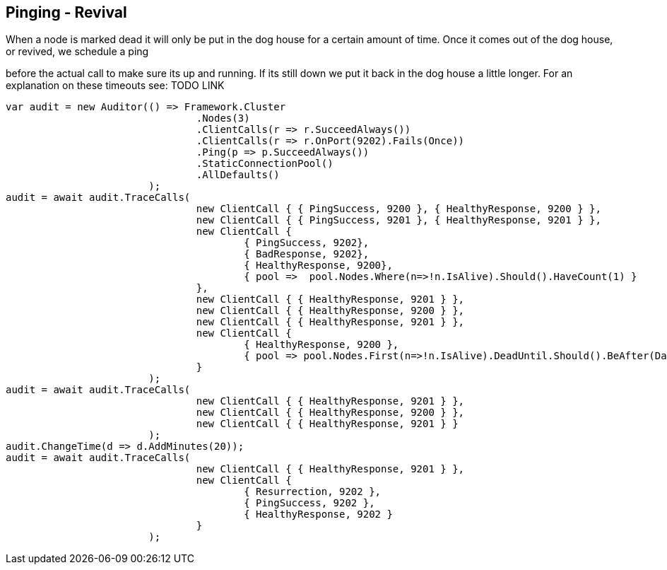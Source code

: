 :ref_current: http://www.elastic.co/guide/elasticsearch/reference/current

== Pinging - Revival

When a node is marked dead it will only be put in the dog house for a certain amount of time. Once it comes out of the dog house, or revived, we schedule a ping 
before the actual call to make sure its up and running. If its still down we put it back in the dog house a little longer. For an explanation on these timeouts see: TODO LINK


[source, csharp]
----
var audit = new Auditor(() => Framework.Cluster
				.Nodes(3)
				.ClientCalls(r => r.SucceedAlways())
				.ClientCalls(r => r.OnPort(9202).Fails(Once))
				.Ping(p => p.SucceedAlways())
				.StaticConnectionPool()
				.AllDefaults()
			);
audit = await audit.TraceCalls(
				new ClientCall { { PingSuccess, 9200 }, { HealthyResponse, 9200 } },
				new ClientCall { { PingSuccess, 9201 }, { HealthyResponse, 9201 } },
				new ClientCall {
					{ PingSuccess, 9202},
					{ BadResponse, 9202},
					{ HealthyResponse, 9200},
					{ pool =>  pool.Nodes.Where(n=>!n.IsAlive).Should().HaveCount(1) }
				},
				new ClientCall { { HealthyResponse, 9201 } },
				new ClientCall { { HealthyResponse, 9200 } },
				new ClientCall { { HealthyResponse, 9201 } },
				new ClientCall {
					{ HealthyResponse, 9200 },
					{ pool => pool.Nodes.First(n=>!n.IsAlive).DeadUntil.Should().BeAfter(DateTime.UtcNow) }
				}
			);
audit = await audit.TraceCalls(
				new ClientCall { { HealthyResponse, 9201 } },
				new ClientCall { { HealthyResponse, 9200 } },
				new ClientCall { { HealthyResponse, 9201 } }
			);
audit.ChangeTime(d => d.AddMinutes(20));
audit = await audit.TraceCalls(
				new ClientCall { { HealthyResponse, 9201 } },
				new ClientCall {
					{ Resurrection, 9202 },
					{ PingSuccess, 9202 },
					{ HealthyResponse, 9202 }
				}
			);
----

